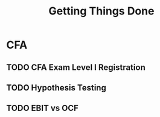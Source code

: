 #+TITLE: Getting Things Done
* CFA
** TODO CFA Exam Level I Registration
DEADLINE: <2025-07-05 Sat>
** TODO Hypothesis Testing
** TODO EBIT vs OCF
